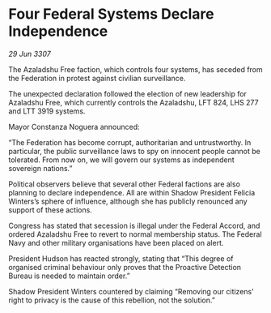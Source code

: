 * Four Federal Systems Declare Independence

/29 Jun 3307/

The Azaladshu Free faction, which controls four systems, has seceded from the Federation in protest against civilian surveillance. 

The unexpected declaration followed the election of new leadership for Azaladshu Free, which currently controls the Azaladshu, LFT 824, LHS 277 and LTT 3919 systems.  

Mayor Constanza Noguera announced: 

“The Federation has become corrupt, authoritarian and untrustworthy. In particular, the public surveillance laws to spy on innocent people cannot be tolerated. From now on, we will govern our systems as independent sovereign nations.” 

Political observers believe that several other Federal factions are also planning to declare independence. All are within Shadow President Felicia Winters’s sphere of influence, although she has publicly renounced any support of these actions. 

Congress has stated that secession is illegal under the Federal Accord, and ordered Azaladshu Free to revert to normal membership status. The Federal Navy and other military organisations have been placed on alert. 

President Hudson has reacted strongly, stating that “This degree of organised criminal behaviour only proves that the Proactive Detection Bureau is needed to maintain order.” 

Shadow President Winters countered by claiming “Removing our citizens’ right to privacy is the cause of this rebellion, not the solution.”